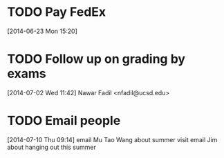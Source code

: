 #+FILETAGS: REFILE
* TODO Pay FedEx
  SCHEDULED: <2014-07-01 Tue>
  :LOGBOOK:
  CLOCK: [2014-06-23 Mon 15:20]--[2014-06-23 Mon 15:21] =>  0:01
  :END:
[2014-06-23 Mon 15:20]
* TODO Follow up on grading by exams
  :LOGBOOK:
  CLOCK: [2014-07-02 Wed 11:42]--[2014-07-02 Wed 11:47] =>  0:05
  :END:
[2014-07-02 Wed 11:42]
Nawar Fadil <nfadil@ucsd.edu>
* TODO Email people
  DEADLINE: <2014-07-10 Thu>
  :LOGBOOK:
  CLOCK: [2014-07-10 Thu 09:14]--[2014-07-10 Thu 09:18] =>  0:04
  :END:
[2014-07-10 Thu 09:14]
email Mu Tao Wang about summer visit
email Jim about hanging out this summer
